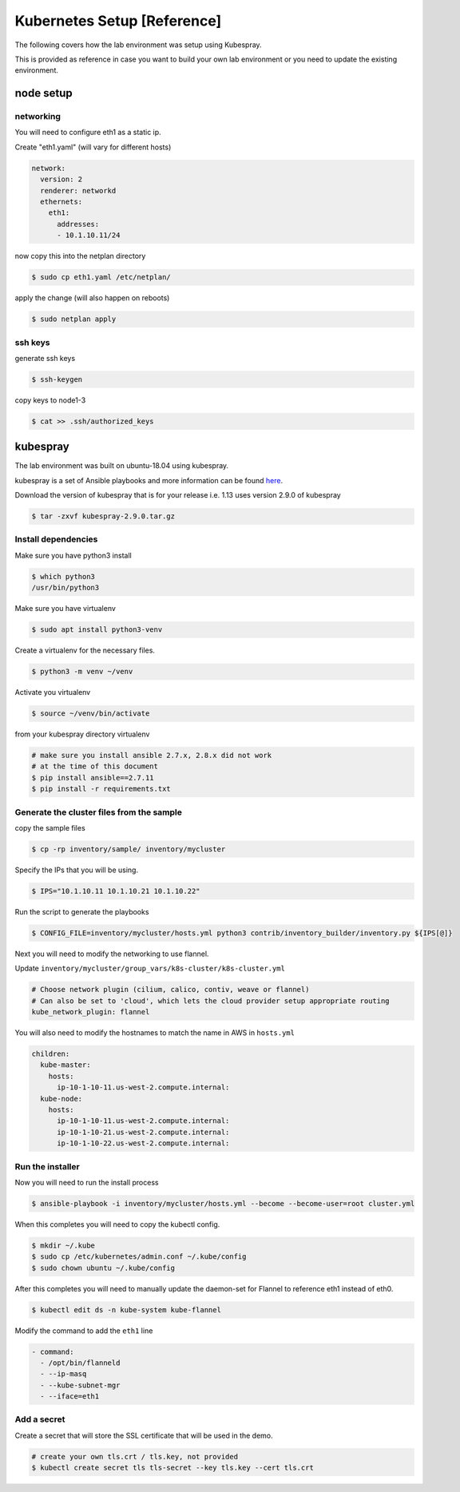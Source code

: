 Kubernetes Setup [Reference]
============================

The following covers how the lab environment was setup using Kubespray.

This is provided as reference in case you want to build your own lab environment
or you need to update the existing environment.



node setup
----------

networking
~~~~~~~~~~

You will need to configure eth1 as a static ip.

Create "eth1.yaml" (will vary for different hosts)

.. code-block:: yaml

  network:
    version: 2
    renderer: networkd
    ethernets:
      eth1:
        addresses:
        - 10.1.10.11/24

now copy this into the netplan directory

.. code-block:: sh

  $ sudo cp eth1.yaml /etc/netplan/

apply the change (will also happen on reboots)

.. code-block:: sh

  $ sudo netplan apply

ssh keys
~~~~~~~~

generate ssh keys

.. code-block:: sh

  $ ssh-keygen

copy keys to node1-3

.. code-block:: sh

  $ cat >> .ssh/authorized_keys

kubespray
----------

The lab environment was built on ubuntu-18.04 using kubespray.

kubespray is a set of Ansible playbooks and more information can be found here_.

.. _here: https://github.com/kubernetes-sigs/kubespray

Download the version of kubespray that is for your release i.e. 1.13 uses version
2.9.0 of kubespray

.. code-block:: sh

  $ tar -zxvf kubespray-2.9.0.tar.gz

Install dependencies
~~~~~~~~~~~~~~~~~~~~

Make sure you have python3 install

.. code-block:: sh

  $ which python3
  /usr/bin/python3

Make sure you have virtualenv

.. code-block:: sh

  $ sudo apt install python3-venv

Create a virtualenv for the necessary files.

.. code-block:: sh

  $ python3 -m venv ~/venv

Activate you virtualenv

.. code-block:: sh

  $ source ~/venv/bin/activate

from your kubespray directory virtualenv

.. code-block:: sh
  
  # make sure you install ansible 2.7.x, 2.8.x did not work
  # at the time of this document
  $ pip install ansible==2.7.11
  $ pip install -r requirements.txt

Generate the cluster files from the sample
~~~~~~~~~~~~~~~~~~~~~~~~~~~~~~~~~~~~~~~~~~

copy the sample files

.. code-block:: sh

  $ cp -rp inventory/sample/ inventory/mycluster

Specify the IPs that you will be using.

.. code-block:: sh

  $ IPS="10.1.10.11 10.1.10.21 10.1.10.22"

Run the script to generate the playbooks

.. code-block:: sh

  $ CONFIG_FILE=inventory/mycluster/hosts.yml python3 contrib/inventory_builder/inventory.py ${IPS[@]}

Next you will need to modify the networking to use flannel.

Update ``inventory/mycluster/group_vars/k8s-cluster/k8s-cluster.yml``

.. code-block:: text

  # Choose network plugin (cilium, calico, contiv, weave or flannel)
  # Can also be set to 'cloud', which lets the cloud provider setup appropriate routing
  kube_network_plugin: flannel

You will also need to modify the hostnames to match the name in AWS in ``hosts.yml``

.. code-block:: yaml

  children:
    kube-master:
      hosts:
        ip-10-1-10-11.us-west-2.compute.internal:
    kube-node:
      hosts:
        ip-10-1-10-11.us-west-2.compute.internal:
        ip-10-1-10-21.us-west-2.compute.internal:
        ip-10-1-10-22.us-west-2.compute.internal:

Run the installer
~~~~~~~~~~~~~~~~~

Now you will need to run the install process

.. code-block:: sh

  $ ansible-playbook -i inventory/mycluster/hosts.yml --become --become-user=root cluster.yml

When this completes you will need to copy the kubectl config.

.. code-block:: sh

  $ mkdir ~/.kube
  $ sudo cp /etc/kubernetes/admin.conf ~/.kube/config
  $ sudo chown ubuntu ~/.kube/config

After this completes you will need to manually update the daemon-set for Flannel
to reference eth1 instead of eth0.

.. code-block:: sh

  $ kubectl edit ds -n kube-system kube-flannel

Modify the command to add the ``eth1`` line

.. code-block:: text

  - command:
    - /opt/bin/flanneld
    - --ip-masq
    - --kube-subnet-mgr
    - --iface=eth1

Add a secret
~~~~~~~~~~~~

Create a secret that will store the SSL certificate that will be used in the demo.

.. code-block:: sh

  # create your own tls.crt / tls.key, not provided
  $ kubectl create secret tls tls-secret --key tls.key --cert tls.crt

..  modify dashboard / add SA / enable skip

..  export kubernetes-admin cert/key to jumphost

..  configure BIG-IP / DNS listener / auth for dashboard
